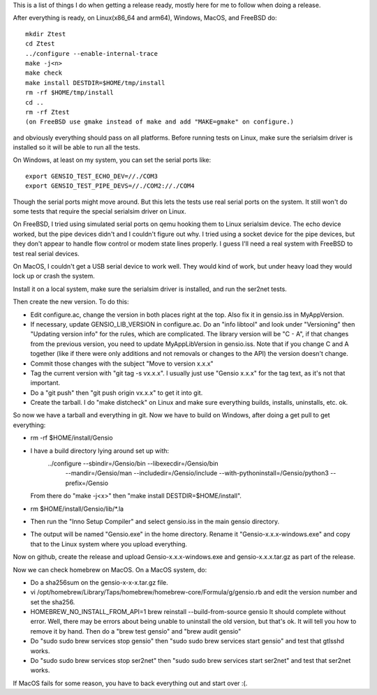 This is a list of things I do when getting a release ready, mostly
here for me to follow when doing a release.

After everything is ready, on Linux(x86_64 and arm64), Windows, MacOS,
and FreeBSD do::

  mkdir Ztest
  cd Ztest
  ../configure --enable-internal-trace
  make -j<n>
  make check
  make install DESTDIR=$HOME/tmp/install
  rm -rf $HOME/tmp/install
  cd ..
  rm -rf Ztest
  (on FreeBSD use gmake instead of make and add "MAKE=gmake" on configure.)

and obviously everything should pass on all platforms.  Before running
tests on Linux, make sure the serialsim driver is installed so it will
be able to run all the tests.

On Windows, at least on my system, you can set the serial ports like::

  export GENSIO_TEST_ECHO_DEV=//./COM3
  export GENSIO_TEST_PIPE_DEVS=//./COM2://./COM4

Though the serial ports might move around.  But this lets the tests
use real serial ports on the system.  It still won't do some tests
that require the special serialsim driver on Linux.

On FreeBSD, I tried using simulated serial ports on qemu hooking them
to Linux serialsim device.  The echo device worked, but the pipe
devices didn't and I couldn't figure out why.  I tried using a socket
device for the pipe devices, but they don't appear to handle flow
control or modem state lines properly.  I guess I'll need a real
system with FreeBSD to test real serial devices.

On MacOS, I couldn't get a USB serial device to work well.  They would
kind of work, but under heavy load they would lock up or crash the
system.

Install it on a local system, make sure the serialsim driver is
installed, and run the ser2net tests.

Then create the new version.  To do this:

* Edit configure.ac, change the version in both places right at the
  top.  Also fix it in gensio.iss in MyAppVersion.

* If necessary, update GENSIO_LIB_VERSION in configure.ac.  Do an
  "info libtool" and look under "Versioning" then "Updating version
  info" for the rules, which are complicated.  The library version
  will be "C - A", if that changes from the previous version, you
  need to update MyAppLibVersion in gensio.iss.  Note that if you
  change C and A together (like if there were only additions and
  not removals or changes to the API) the version doesn't change.

* Commit those changes with the subject "Move to version x.x.x"

* Tag the current version with "git tag -s vx.x.x".  I usually just
  use "Gensio x.x.x" for the tag text, as it's not that important.

* Do a "git push" then "git push origin vx.x.x" to get it into git.

* Create the tarball.  I do "make distcheck" on Linux and make sure
  everything builds, installs, uninstalls, etc. ok.

So now we have a tarball and everything in git.  Now we have to build
on Windows, after doing a get pull to get everything:

* rm -rf $HOME/install/Gensio

* I have a build directory lying around set up with:
    ../configure --sbindir=/Gensio/bin --libexecdir=/Gensio/bin \
        --mandir=/Gensio/man --includedir=/Gensio/include \
	--with-pythoninstall=/Gensio/python3 --prefix=/Gensio
  From there do "make -j<x>" then "make install DESTDIR=$HOME/install".

* rm $HOME/install/Gensio/lib/*.la

* Then run the "Inno Setup Compiler" and select gensio.iss in the
  main gensio directory.

* The output will be named "Gensio.exe" in the home directory.  Rename
  it "Gensio-x.x.x-windows.exe" and copy that to the Linux system
  where you upload everything.

Now on github, create the release and upload Gensio-x.x.x-windows.exe
and gensio-x.x.x.tar.gz as part of the release.

Now we can check homebrew on MacOS.  On a MacOS system, do:

* Do a sha256sum on the gensio-x-x-x.tar.gz file.

* vi /opt/homebrew/Library/Taps/homebrew/homebrew-core/Formula/g/gensio.rb
  and edit the version number and set the sha256.

* HOMEBREW_NO_INSTALL_FROM_API=1 brew reinstall --build-from-source
  gensio It should complete without error.  Well, there may be errors
  about being unable to uninstall the old version, but that's ok.  It
  will tell you how to remove it by hand.  Then do a "brew test
  gensio" and "brew audit gensio"

* Do "sudo sudo brew services stop gensio" then "sudo sudo brew
  services start gensio" and test that gtlsshd works.

* Do "sudo sudo brew services stop ser2net" then "sudo sudo brew
  services start ser2net" and test that ser2net works.

If MacOS fails for some reason, you have to back everything out and
start over :(.
